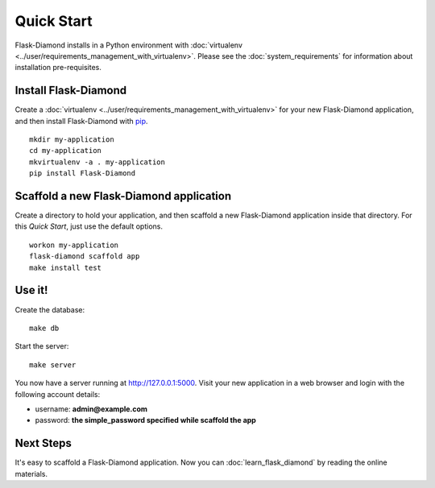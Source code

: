 Quick Start
===========

Flask-Diamond installs in a Python environment with :doc:`virtualenv <../user/requirements_management_with_virtualenv>`.  Please see the :doc:`system_requirements` for information about installation pre-requisites.

Install Flask-Diamond
---------------------

Create a :doc:`virtualenv <../user/requirements_management_with_virtualenv>` for your new Flask-Diamond application, and then install Flask-Diamond with `pip <http://pip.readthedocs.org/en/latest/>`_.

::

    mkdir my-application
    cd my-application
    mkvirtualenv -a . my-application
    pip install Flask-Diamond

Scaffold a new Flask-Diamond application
----------------------------------------

Create a directory to hold your application, and then scaffold a new Flask-Diamond application inside that directory.  For this *Quick Start*, just use the default options.

::

    workon my-application
    flask-diamond scaffold app
    make install test

Use it!
-------

Create the database:

::

    make db

Start the server:

::

    make server

You now have a server running at http://127.0.0.1:5000.  Visit your new application in a web browser and login with the following account details:

- username: **admin@example.com**
- password: **the simple_password specified while scaffold the app**

Next Steps
----------

It's easy to scaffold a Flask-Diamond application.  Now you can :doc:`learn_flask_diamond` by reading the online materials.
